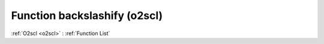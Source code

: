 Function backslashify (o2scl)
=============================

:ref:`O2scl <o2scl>` : :ref:`Function List`

.. doxygenfunction:: o2scl::backslashify
